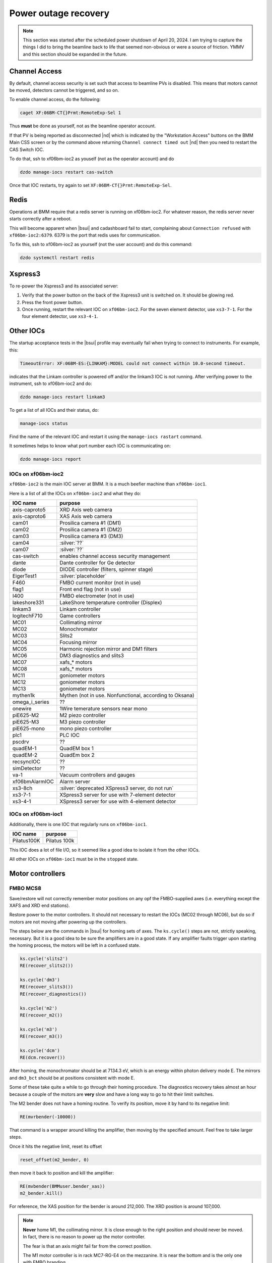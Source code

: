 ..
   This document was developed primarily by a NIST employee. Pursuant
   to title 17 United States Code Section 105, works of NIST employees
   are not subject to copyright protection in the United States. Thus
   this repository may not be licensed under the same terms as Bluesky
   itself.

   See the LICENSE file for details.

.. _restore:

Power outage recovery
=====================

.. note::

   This section was started after the scheduled power shutdown of
   April 20, 2024.  I am trying to capture the things I did to bring
   the beamline back to life that seemed non-obvious or were a source
   of friction.  YMMV and this section should be expanded in the future.

Channel Access
--------------

By default, channel access security is set such that access to
beamline PVs is disabled.  This means that motors cannot be moved,
detectors cannot be triggered, and so on.

To enable channel access, do the following:

.. code-block:: bash

		caget XF:06BM-CT{}Prmt:RemoteExp-Sel 1

Thus **must** be done as yourself, not as the beamline operator
account.

If that PV is being reported as disconnected |nd| which is indicated
by the "Workstation Access" buttons on the BMM Main CSS screen or by
the command above returning ``Channel connect timed out`` |nd| then
you need to restart the CAS Switch IOC.

To do that, ssh to xf06bm-ioc2 as youself (not as the operator
account) and do 

.. code-block:: bash

		dzdo manage-iocs restart cas-switch

Once that IOC restarts, try again to set
``XF:06BM-CT{}Prmt:RemoteExp-Sel``. 

Redis
-----

Operations at BMM require that a redis server is running on
xf06bm-ioc2. For whatever reason, the redis server never starts
correctly after a reboot.  

This will become apparent when |bsui| and cadashboard fail to start,
complaining about ``Connection refused`` with ``xf06bm-ioc2:6379``.
6379 is the port that redis uses for communication.

To fix this, ssh to xf06bm-ioc2 as yourself (not the
user account) and do this command:

.. code-block:: bash

		dzdo systemctl restart redis


Xspress3
--------

To re-power the Xspress3 and its associated server:

#. Verify that the power button on the back of the Xspress3 unit is
   switched on.  It should be glowing red.
#. Press the front power button.
#. Once running, restart the relevant IOC on ``xf06bm-ioc2``.  For the
   seven element detector, use ``xs3-7-1``.  For the four element
   detector, use ``xs3-4-1``.


Other IOCs
----------

The startup acceptance tests in the |bsui| profile may eventually fail
when trying to connect to instruments.  For example, this:

.. code-block:: text

   TimeoutError: XF:06BM-ES:{LINKAM}:MODEL could not connect within 10.0-second timeout.

indicates that the Linkam controller is powered off and/or the
linkam3 IOC is not running.  After verifying power to the instrument,
ssh to xf06bm-ioc2 and do:

.. code-block:: bash

		dzdo manage-iocs restart linkam3

To get a list of all IOCs and their status, do:

.. code-block:: bash

		manage-iocs status

Find the name of the relevant IOC and restart it using the
``manage-iocs rastart`` command.

It sometimes helps to know what port number each IOC is communicating
on:

.. code-block:: bash

   dzdo manage-iocs report


IOCs on xf06bm-ioc2
~~~~~~~~~~~~~~~~~~~

``xf06bm-ioc2`` is the main IOC server at BMM.  It is a much beefier
machine than ``xf06bm-ioc1``.

Here is a list of all the IOCs on ``xf06bm-ioc2`` and what they do:

================  =================================================
IOC name           purpose
================  =================================================
 axis-caproto5     XRD Axis web camera
 axis-caproto6     XAS Axis web camera
 cam01             Prosilica camera #1 (DM1)
 cam02             Prosilica camera #1 (DM2)
 cam03             Prosilica camera #3 (DM3)
 cam04             :silver:`??`
 cam07             :silver:`??`
 cas-switch        enables channel access security management
 dante             Dante controller for Ge detector
 diode             DIODE controller (filters, spinner stage)
 EigerTest1        :silver:`placeholder`
 F460              FMBO current monitor (not in use)
 flag1             Front end flag (not in use)
 I400              FMBO electrometer (not in use)
 lakeshore331      LakeShore temperature controller (Displex)
 linkam3           Linkam controller
 logitechF710      Game controllers
 MC01              Collimating mirror
 MC02              Monochromator
 MC03              Slits2
 MC04              Focusing mirror
 MC05              Harmonic rejection mirror and DM1 filters
 MC06              DM3 diagnostics and slits3
 MC07              xafs_* motors
 MC08              xafs_* motors
 MC11              goniometer motors
 MC12              goniometer motors
 MC13              goniometer motors
 mythen1k          Mythen (not in use. Nonfunctional, according to Oksana)
 omega_i_series    ??
 onewire           1Wire temerature sensors near mono
 piE625-M2         M2 piezo controller
 piE625-M3         M3 piezo controller
 piE625-mono       mono piezo controller
 plc1              PLC IOC
 pscdrv            ??
 quadEM-1          QuadEM box 1
 quadEM-2          QuadEm box 2
 recsyncIOC        ??
 simDetector       ??
 va-1              Vacuum controllers and gauges
 xf06bmAlarmIOC    Alarm server
 xs3-8ch           :silver:`deprecated XSpress3 server, do not run`
 xs3-7-1           XSpress3 server for use with 7-element detector
 xs3-4-1           XSpress3 server for use with 4-element detector
================  =================================================

IOCs on xf06bm-ioc1
~~~~~~~~~~~~~~~~~~~

Additionally, there is one IOC that regularly runs on ``xf06bm-ioc1``.

================  =================================================
IOC name           purpose
================  =================================================
 Pilatus100K       Pilatus 100k
================  =================================================

This IOC does a lot of file I/O, so it seemed like a good idea to
isolate it from the other IOCs.

All other IOCs on ``xf06bm-ioc1`` must be in the ``stopped`` state.


Motor controllers
-----------------

FMBO MCS8
~~~~~~~~~

Save/restore will not correctly remember motor positions on any opf
the FMBO-supplied axes (i.e. everything except the XAFS and XRD end
stations).  

Restore power to the motor controllers.  It should not necessary to
restart the IOCs (MC02 through MC06), but do so if motors are not
moving after powering up the controllers.

The steps below are the commands in |bsui| for homing sets of axes.  The
``ks.cycle()`` steps are not, strictly speaking, necessary.  But it is
a good idea to be sure the amplifiers are in a good state.  If any
amplifier faults trigger upon starting the homing process, the motors
will be left in a confused state.


.. code-block:: python

   ks.cycle('slits2')
   RE(recover_slits2())

   ks.cycle('dm3')
   RE(recover_slits3())
   RE(recover_diagnostics())

   ks.cycle('m2')
   RE(recover_m2())

   ks.cycle('m3')
   RE(recover_m3())

   ks.cycle('dcm')
   RE(dcm.recover())


After homing, the monochromator should be at 7134.3 eV, which is an
energy within photon delivery mode E.  The mirrors and ``dm3_bct``
should be at positions consistent with mode E.

Some of these take quite a while to go through their homing procedure.
The diagnostics recovery takes almost an hour because a couple of the
motors are **very** slow and have a long way to go to hit their limit
switches.

The M2 bender does not have a homing routine.  To verify its
position, move it by hand to its negative limit:

.. code-block:: python

   RE(mvrbender(-10000))

That command is a wrapper around killing the amplifier, then moving by
the specified amount.  Feel free to take larger steps.

Once it hits the negative limit, reset its offset 

.. code-block:: python

   reset_offset(m2_bender, 0)

then move it back to position and kill the amplifier:

.. code-block:: python

   RE(mvbender(BMMuser.bender_xas))
   m2_bender.kill()

For reference, the XAS position for the bender is around 212,000.  The
XRD position is around 107,000.


.. note:: 

   **Never** home M1, the collimating mirror.  It is close enough to the
   right position and should never be moved.  In fact, there is no
   reason to power up the motor controller.

   The fear is that an axis might fail far from the correct position.

   The M1 motor controller is in rack MC7-RG-E4 on the mezzanine.  It
   is near the bottom and is the only one with FMBO branding.

Homing MSC8s via PEWIN
~~~~~~~~~~~~~~~~~~~~~~

If homing from the |bsui| command line fails, your best bet is to find
the laptop with PEWIN and connect to the motor controller with a USB
cable.

First, go to xf06bm-ioc2 and stop the reelvant IOC.

Fire up PEWIN.  In the PEWIN command console, issue this command:
``M1x16=1``, where ``x`` is a number from 1 to 8 and indicates the
axis that you want to home.

You can home multiple axes simultaneously by issuing ``M1x16=1``
instruction while other axes are in the process of homing.  PEWIN is
happy to multitask. 

Note that any axes that involve coordinated motion |nd| mirror
vertical, mirror horizontal, slit vertical or horizontal |nd| work
such that all coordinated axes are triggered for homing when any
individual axis is triggered.  For example, to home the M3 vertical
axes, you do not need to do ``M1116=1``, ``M1216=1``, and
``M1316=1``.  When you issue any one of those three instructions, all
three axes will begin moving.



geobrick
~~~~~~~~

Few or none of the motors on the NSLS-II standard geobricks are
equipped with home or limit switches.  This includes the motor
controllers in racks RGC-1 and RGC-2.

Save/restore should remember positions.

The IOCs for the ``xafs_*`` controllers (MC07 and MC08) did not need
to be restarted, however all the goniometer controllers (MC11, MC12,
MC13) did.


